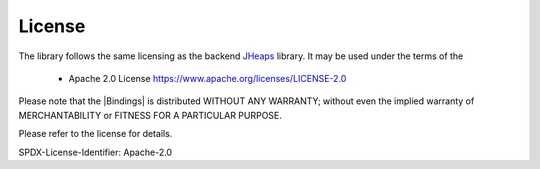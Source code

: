.. _license:

License
=======

The library follows the same licensing as the backend `JHeaps <https://github.com/d-michail/jheaps>`_ library. 
It may be used under the terms of the 

 * Apache 2.0 License https://www.apache.org/licenses/LICENSE-2.0

Please note that the |Bindings| is distributed WITHOUT ANY WARRANTY; without even the implied warranty
of MERCHANTABILITY or FITNESS FOR A PARTICULAR PURPOSE.

Please refer to the license for details.

SPDX-License-Identifier: Apache-2.0

